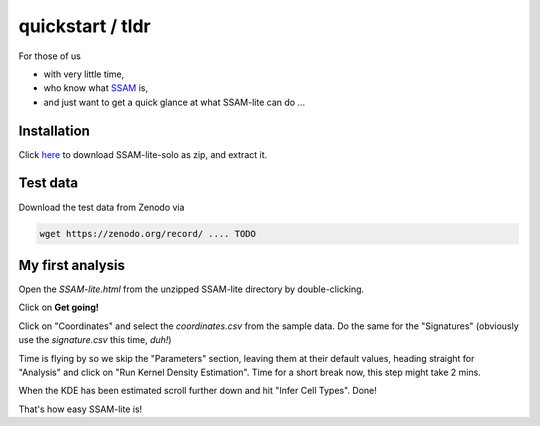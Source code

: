 #################
quickstart / tldr
#################


For those of us

- with very little time,
- who know what `SSAM <https://www.nature.com/articles/s41467-021-23807-4>`__ is,
- and just want to get a quick glance at what SSAM-lite can do ...


Installation
============

Click `here <https://github.com/HiDiHlabs/ssam-lite/archive/refs/heads/main.zip>`__
to download SSAM-lite-solo as zip, and extract it.


Test data
=========

Download the test data from Zenodo via 

.. code-block:: bash

   wget https://zenodo.org/record/ .... TODO



My first analysis
=================

Open the *SSAM-lite.html* from the unzipped SSAM-lite directory by double-clicking.

Click on **Get going!**

Click on "Coordinates" and select the *coordinates.csv* from the sample data.
Do the same for the "Signatures" (obviously use the *signature.csv* this time, *duh!*)

Time is flying by so we skip the "Parameters" section, leaving them at their default values,
heading straight for "Analysis" and click on "Run Kernel Density Estimation".
Time for a short break now, this step might take 2 mins.

When the KDE has been estimated scroll further down and hit "Infer Cell Types". Done!

That's how easy SSAM-lite is!